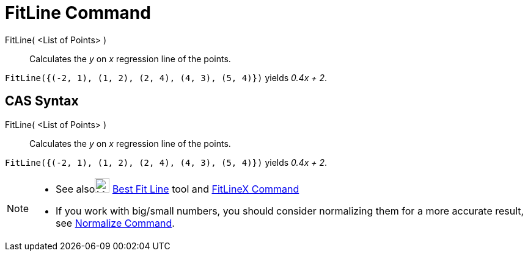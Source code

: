 = FitLine Command

FitLine( <List of Points> )::
  Calculates the _y_ on _x_ regression line of the points.

[EXAMPLE]
====

`++FitLine({(-2, 1), (1, 2), (2, 4), (4, 3), (5, 4)})++` yields _0.4x + 2_.

====

== [#CAS_Syntax]#CAS Syntax#

FitLine( <List of Points> )::
  Calculates the _y_ on _x_ regression line of the points.

[EXAMPLE]
====

`++FitLine({(-2, 1), (1, 2), (2, 4), (4, 3), (5, 4)})++` yields _0.4x + 2_.

====

[NOTE]
====

* See alsoimage:24px-Mode_fitline.svg.png[Mode fitline.svg,width=24,height=24] xref:/tools/Best_Fit_Line_Tool.adoc[Best
Fit Line] tool and xref:/commands/FitLineX_Command.adoc[FitLineX Command]
* If you work with big/small numbers, you should consider normalizing them for a more accurate result, see
xref:/commands/Normalize_Command.adoc[Normalize Command].

====
